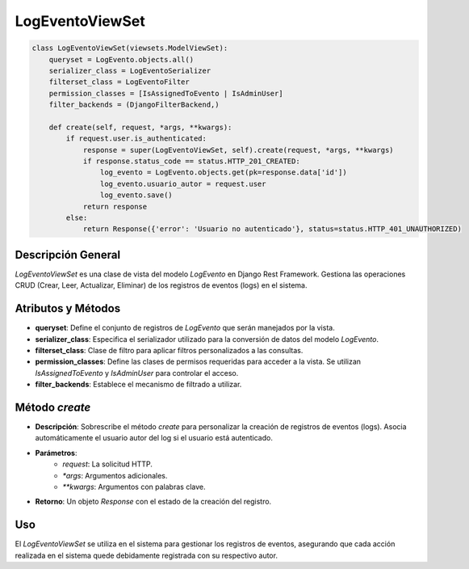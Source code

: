 LogEventoViewSet
================

.. code-block:: python

    class LogEventoViewSet(viewsets.ModelViewSet):
        queryset = LogEvento.objects.all()
        serializer_class = LogEventoSerializer
        filterset_class = LogEventoFilter
        permission_classes = [IsAssignedToEvento | IsAdminUser]
        filter_backends = (DjangoFilterBackend,)

        def create(self, request, *args, **kwargs):
            if request.user.is_authenticated:
                response = super(LogEventoViewSet, self).create(request, *args, **kwargs)
                if response.status_code == status.HTTP_201_CREATED:
                    log_evento = LogEvento.objects.get(pk=response.data['id'])
                    log_evento.usuario_autor = request.user
                    log_evento.save()
                return response
            else:
                return Response({'error': 'Usuario no autenticado'}, status=status.HTTP_401_UNAUTHORIZED)

Descripción General
-------------------

`LogEventoViewSet` es una clase de vista del modelo `LogEvento` en Django Rest Framework. Gestiona las operaciones CRUD (Crear, Leer, Actualizar, Eliminar) de los registros de eventos (logs) en el sistema.

Atributos y Métodos
-------------------

- **queryset**: Define el conjunto de registros de `LogEvento` que serán manejados por la vista.
- **serializer_class**: Especifica el serializador utilizado para la conversión de datos del modelo `LogEvento`.
- **filterset_class**: Clase de filtro para aplicar filtros personalizados a las consultas.
- **permission_classes**: Define las clases de permisos requeridas para acceder a la vista. Se utilizan `IsAssignedToEvento` y `IsAdminUser` para controlar el acceso.
- **filter_backends**: Establece el mecanismo de filtrado a utilizar.

Método `create`
---------------

- **Descripción**: Sobrescribe el método `create` para personalizar la creación de registros de eventos (logs). Asocia automáticamente el usuario autor del log si el usuario está autenticado.
- **Parámetros**:
    - `request`: La solicitud HTTP.
    - `*args`: Argumentos adicionales.
    - `**kwargs`: Argumentos con palabras clave.
- **Retorno**: Un objeto `Response` con el estado de la creación del registro.

Uso
---

El `LogEventoViewSet` se utiliza en el sistema para gestionar los registros de eventos, asegurando que cada acción realizada en el sistema quede debidamente registrada con su respectivo autor.

